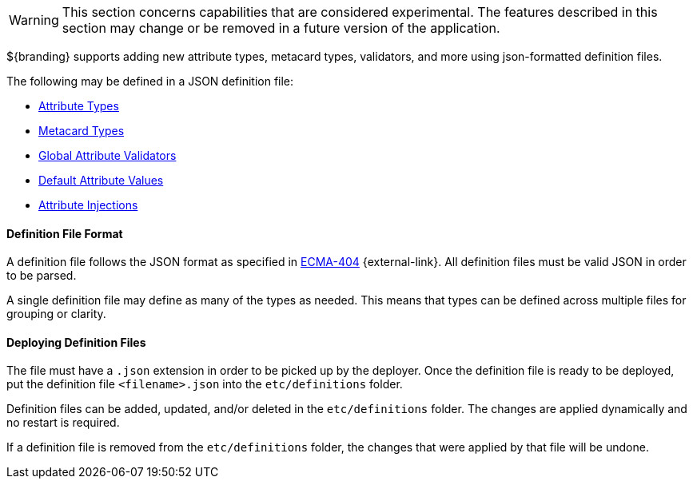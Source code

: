 :title: JSON Definition Files
:type: developingComponent
:status: published
:summary: Introduction to JSON definition files.
:order: 32

[WARNING]
====
This section concerns capabilities that are considered experimental. The features described in this section may change or be removed in a future version of the application.
====

${branding} supports adding new attribute types, metacard types, validators, and more using json-formatted definition files.

The following may be defined in a JSON definition file:

- <<{developing-prefix}attribute_type_definition_file,Attribute Types>>
- <<{developing-prefix}metacard_type_definition_file,Metacard Types>>
- <<{developing-prefix}global_attribute_validators_file,Global Attribute Validators>>
- <<{developing-prefix}default_attribute_values,Default Attribute Values>>
- <<{developing-prefix}attribute_injection_definition,Attribute Injections>>

==== Definition File Format

A definition file follows the JSON format as specified in http://www.ecma-international.org/publications/standards/Ecma-404.htm[ECMA-404] {external-link}.
All definition files must be valid JSON in order to be parsed.

A single definition file may define as many of the types as needed.
This means that types can be defined across multiple files for grouping or clarity.

==== Deploying Definition Files

The file must have a `.json` extension in order to be picked up by the deployer.
Once the definition file is ready to be deployed, put the definition file `<filename>.json` into the `etc/definitions` folder.

Definition files can be added, updated, and/or deleted in the `etc/definitions` folder.
The changes are applied dynamically and no restart is required.

If a definition file is removed from the `etc/definitions` folder, the changes that were applied by that file will be undone.
